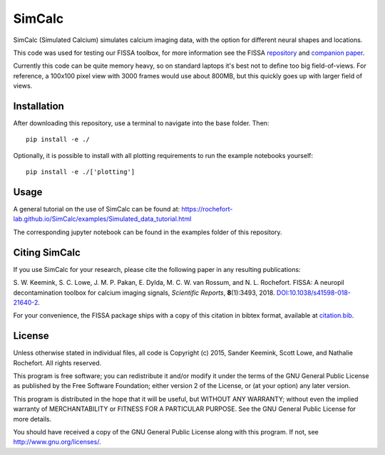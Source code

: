 SimCalc
=======
SimCalc (Simulated Calcium) simulates calcium imaging data, with the option for different neural shapes and locations.

This code was used for testing our FISSA toolbox, for more information see the FISSA `repository <https://github.com/rochefort-lab/fissa>`__ and `companion paper <https://www.doi.org/10.1038/s41598-018-21640-2>`__.

Currently this code can be quite memory heavy, so on standard laptops it's best not to define too big field-of-views. For reference, a 100x100 pixel view with 3000 frames would use about 800MB, but this quickly goes up with larger field of views. 

Installation
------------
After downloading this repository, use a terminal to navigate into the base folder. Then:

::

    pip install -e ./

Optionally, it is possible to install with all plotting requirements to run the
example notebooks yourself:

::

    pip install -e ./['plotting']

Usage
-----
A general tutorial on the use of SimCalc can be found at:
https://rochefort-lab.github.io/SimCalc/examples/Simulated_data_tutorial.html

The corresponding jupyter notebook can be found in the examples folder of this repository.

Citing SimCalc
------------

If you use SimCalc for your research, please cite the following paper in
any resulting publications:

S. W. Keemink, S. C. Lowe, J. M. P. Pakan, E. Dylda, M. C. W. van
Rossum, and N. L. Rochefort. FISSA: A neuropil decontamination toolbox
for calcium imaging signals, *Scientific Reports*, **8**\ (1):3493,
2018.
`DOI:10.1038/s41598-018-21640-2 <https://www.doi.org/10.1038/s41598-018-21640-2>`__.

For your convenience, the FISSA package ships with a copy of this
citation in bibtex format, available at
`citation.bib <https://raw.githubusercontent.com/rochefort-lab/fissa/master/citation.bib>`__.

License
-------

Unless otherwise stated in individual files, all code is Copyright (c)
2015, Sander Keemink, Scott Lowe, and Nathalie Rochefort. All rights
reserved.

This program is free software; you can redistribute it and/or modify it
under the terms of the GNU General Public License as published by the
Free Software Foundation; either version 2 of the License, or (at your
option) any later version.

This program is distributed in the hope that it will be useful, but
WITHOUT ANY WARRANTY; without even the implied warranty of
MERCHANTABILITY or FITNESS FOR A PARTICULAR PURPOSE. See the GNU General
Public License for more details.

You should have received a copy of the GNU General Public License along
with this program. If not, see http://www.gnu.org/licenses/.
